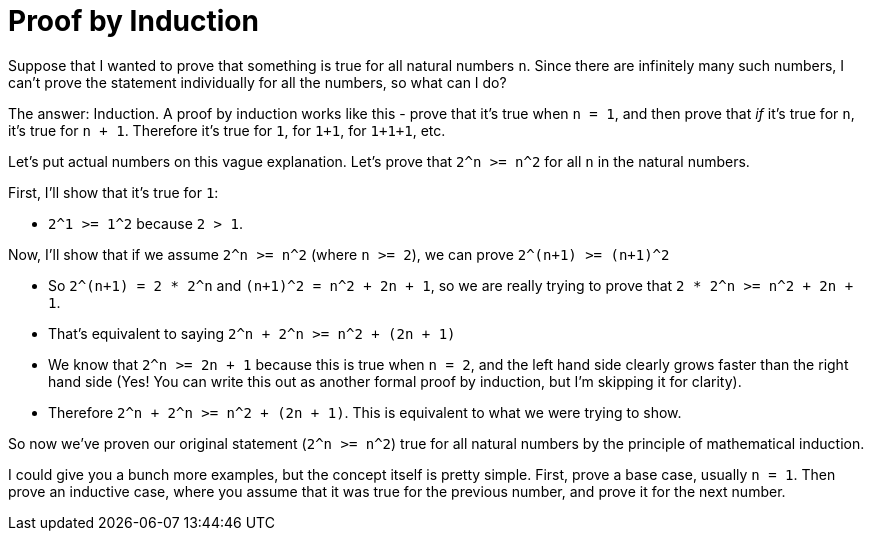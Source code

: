 = Proof by Induction

Suppose that I wanted to prove that something is true for all natural numbers `n`. Since there are infinitely many such numbers, I can't prove the statement individually for all the numbers, so what can I do?

The answer: Induction. A proof by induction works like this - prove that it's true when `n = 1`, and then prove that _if_ it's true for `n`, it's true for `n + 1`. Therefore it's true for `1`, for `1+1`, for `1+1+1`, etc.

Let's put actual numbers on this vague explanation. Let's prove that `2^n >= n^2` for all `n` in the natural numbers.

First, I'll show that it's true for `1`:

 - `2^1 >= 1^2` because `2 > 1`.

Now, I'll show that if we assume `2^n >= n^2` (where `n >= 2`), we can prove `2^(n+1) >= (n+1)^2`

 - So `2^(n+1) = 2 * 2^n` and `(n+1)^2 = n^2 + 2n + 1`, so we are really trying to prove that `2 * 2^n >= n^2 + 2n + 1`.
 - That's equivalent to saying `2^n + 2^n >= n^2 + (2n + 1)`
 - We know that `2^n >= 2n + 1` because this is true when `n = 2`, and the left hand side clearly grows faster than the right hand side (Yes! You can write this out as another formal proof by induction, but I'm skipping it for clarity).
 - Therefore `2^n + 2^n >= n^2 + (2n + 1)`. This is equivalent to what we were trying to show.

So now we've proven our original statement (`2^n >= n^2`) true for all natural numbers by the principle of mathematical induction.

I could give you a bunch more examples, but the concept itself is pretty simple. First, prove a base case, usually `n = 1`. Then prove an inductive case, where you assume that it was true for the previous number, and prove it for the next number.
